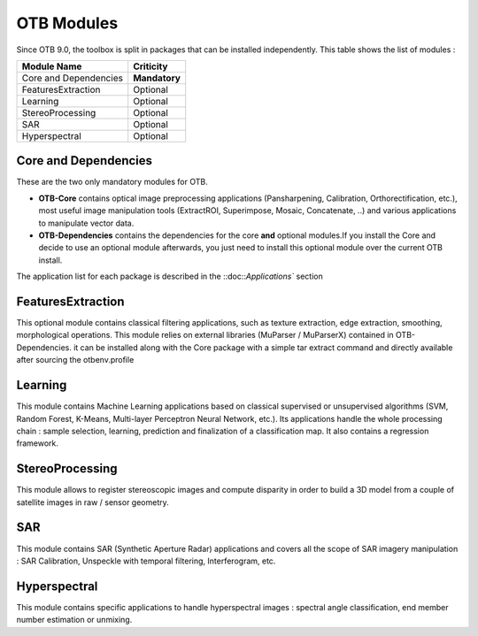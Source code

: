 OTB Modules
===========

Since OTB 9.0, the toolbox is split in packages that can be installed independently. This table shows the list of modules :

+-----------------------+-----------------------+
| **Module Name**       | **Criticity**         |                                                           
+=======================+=======================+
| Core and Dependencies | **Mandatory**         |
+-----------------------+-----------------------+
| FeaturesExtraction    | Optional              |
+-----------------------+-----------------------+
| Learning              | Optional              |
+-----------------------+-----------------------+
| StereoProcessing      | Optional              |                           
+-----------------------+-----------------------+
| SAR                   | Optional              |
+-----------------------+-----------------------+
| Hyperspectral         | Optional              | 
+-----------------------+-----------------------+

Core and Dependencies
`````````````````````
These are the two only mandatory modules for OTB.

- **OTB-Core** contains optical image preprocessing applications (Pansharpening, Calibration, Orthorectification, etc.), most useful image manipulation tools (ExtractROI, Superimpose, Mosaic, Concatenate, ..) and various applications to manipulate vector data.
- **OTB-Dependencies** contains the dependencies for the core **and** optional modules.If you install the Core and decide to use an optional module afterwards, you just need to install this optional module over the current OTB install.

The application list for each package is described in the ::doc::`Applications`` section

FeaturesExtraction
```````````````````
This optional module contains classical filtering applications, such as texture extraction, edge extraction, smoothing, morphological operations. This module relies on external libraries (MuParser / MuParserX) contained in OTB-Dependencies.
it can be installed along with the Core package with a simple tar extract command and directly available after sourcing the otbenv.profile

Learning
````````
This module contains Machine Learning applications based on classical supervised or unsupervised algorithms (SVM, Random Forest, K-Means, Multi-layer Perceptron Neural Network, etc.). Its applications handle the whole processing chain : sample selection, learning, prediction and finalization of a classification map. It also contains a regression framework.

StereoProcessing
````````````````
This module allows to register stereoscopic images and compute disparity in order to build a 3D model from a couple of satellite images in raw / sensor geometry.

SAR
```
This module contains SAR (Synthetic Aperture Radar) applications and covers all the scope of SAR imagery manipulation : SAR Calibration, Unspeckle with temporal filtering, Interferogram, etc.

Hyperspectral
`````````````
This module contains specific applications to handle hyperspectral images : spectral angle classification, end member number estimation or unmixing.

